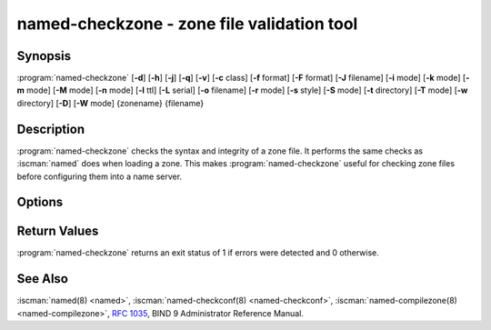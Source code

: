 .. Copyright (C) Internet Systems Consortium, Inc. ("ISC")
..
.. SPDX-License-Identifier: MPL-2.0
..
.. This Source Code Form is subject to the terms of the Mozilla Public
.. License, v. 2.0.  If a copy of the MPL was not distributed with this
.. file, you can obtain one at https://mozilla.org/MPL/2.0/.
..
.. See the COPYRIGHT file distributed with this work for additional
.. information regarding copyright ownership.

.. highlight: console

.. BEWARE: Do not forget to edit also named-compilezone.rst!

.. iscman:: named-checkzone
.. program:: named-checkzone
.. _man_named-checkzone:

named-checkzone - zone file validation tool
-------------------------------------------

Synopsis
~~~~~~~~

:program:`named-checkzone` [**-d**] [**-h**] [**-j**] [**-q**] [**-v**] [**-c** class] [**-f** format] [**-F** format] [**-J** filename] [**-i** mode] [**-k** mode] [**-m** mode] [**-M** mode] [**-n** mode] [**-l** ttl] [**-L** serial] [**-o** filename] [**-r** mode] [**-s** style] [**-S** mode] [**-t** directory] [**-T** mode] [**-w** directory] [**-D**] [**-W** mode] {zonename} {filename}

Description
~~~~~~~~~~~

:program:`named-checkzone` checks the syntax and integrity of a zone file. It
performs the same checks as :iscman:`named` does when loading a zone. This
makes :program:`named-checkzone` useful for checking zone files before
configuring them into a name server.

Options
~~~~~~~

.. option:: -d

   This option enables debugging.

.. option:: -h

   This option prints the usage summary and exits.

.. option:: -q

   This option sets quiet mode, which only sets an exit code to indicate
   successful or failed completion.

.. option:: -v

   This option prints the version of the :program:`named-checkzone` program and exits.

.. option:: -j

   When loading a zone file, this option tells :iscman:`named` to read the journal if it exists. The journal
   file name is assumed to be the zone file name with the
   string ``.jnl`` appended.

.. option:: -J filename

   When loading the zone file, this option tells :iscman:`named` to read the journal from the given file, if
   it exists. This implies :option:`-j`.

.. option:: -c class

   This option specifies the class of the zone. If not specified, ``IN`` is assumed.

.. option:: -i mode

   This option performs post-load zone integrity checks. Possible modes are
   ``full`` (the default), ``full-sibling``, ``local``,
   ``local-sibling``, and ``none``.

   Mode ``full`` checks that MX records refer to A or AAAA records
   (both in-zone and out-of-zone hostnames). Mode ``local`` only
   checks MX records which refer to in-zone hostnames.

   Mode ``full`` checks that SRV records refer to A or AAAA records
   (both in-zone and out-of-zone hostnames). Mode ``local`` only
   checks SRV records which refer to in-zone hostnames.

   Mode ``full`` checks that delegation NS records refer to A or AAAA
   records (both in-zone and out-of-zone hostnames). It also checks that
   glue address records in the zone match those advertised by the child.
   Mode ``local`` only checks NS records which refer to in-zone
   hostnames or verifies that some required glue exists, i.e., when the
   name server is in a child zone.

   Modes ``full-sibling`` and ``local-sibling`` disable sibling glue
   checks, but are otherwise the same as ``full`` and ``local``,
   respectively.

   Mode ``none`` disables the checks.

.. option:: -f format

   This option specifies the format of the zone file. Possible formats are
   ``text`` (the default), and ``raw``.

.. option:: -F format

   This option specifies the format of the output file specified. For
   :program:`named-checkzone`, this does not have any effect unless it dumps
   the zone contents.

   Possible formats are ``text`` (the default), which is the standard
   textual representation of the zone, and ``raw`` and ``raw=N``, which
   store the zone in a binary format for rapid loading by :iscman:`named`.
   ``raw=N`` specifies the format version of the raw zone file: if ``N`` is
   0, the raw file can be read by any version of :iscman:`named`; if N is 1, the
   file can only be read by release 9.9.0 or higher. The default is 1.

.. option:: -k mode

   This option performs ``check-names`` checks with the specified failure mode.
   Possible modes are ``fail``, ``warn`` (the default), and ``ignore``.

.. option:: -l ttl

   This option sets a maximum permissible TTL for the input file. Any record with a
   TTL higher than this value causes the zone to be rejected. This
   is similar to using the ``max-zone-ttl`` option in :iscman:`named.conf`.

.. option:: -L serial

   When compiling a zone to ``raw`` format, this option sets the "source
   serial" value in the header to the specified serial number. This is
   expected to be used primarily for testing purposes.

.. option:: -m mode

   This option specifies whether MX records should be checked to see if they are
   addresses. Possible modes are ``fail``, ``warn`` (the default), and
   ``ignore``.

.. option:: -M mode

   This option checks whether a MX record refers to a CNAME. Possible modes are
   ``fail``, ``warn`` (the default), and ``ignore``.

.. option:: -n mode

   This option specifies whether NS records should be checked to see if they are
   addresses. Possible modes are ``fail``, ``warn`` (the default), and ``ignore``.

.. option:: -o filename

   This option writes the zone output to ``filename``. If ``filename`` is ``-``, then
   the zone output is written to standard output.

.. option:: -r mode

   This option checks for records that are treated as different by DNSSEC but are
   semantically equal in plain DNS. Possible modes are ``fail``,
   ``warn`` (the default), and ``ignore``.

.. option:: -s style

   This option specifies the style of the dumped zone file. Possible styles are
   ``full`` (the default) and ``relative``. The ``full`` format is most
   suitable for processing automatically by a separate script.
   The relative format is more human-readable and is thus
   suitable for editing by hand. This does not have any effect unless it dumps
   the zone contents. It also does not have any meaning if the output format
   is not text.

.. option:: -S mode

   This option checks whether an SRV record refers to a CNAME. Possible modes are
   ``fail``, ``warn`` (the default), and ``ignore``.

.. option:: -t directory

   This option tells :iscman:`named` to chroot to ``directory``, so that ``include`` directives in the
   configuration file are processed as if run by a similarly chrooted
   :iscman:`named`.

.. option:: -T mode

   This option checks whether Sender Policy Framework (SPF) records exist and issues a
   warning if an SPF-formatted TXT record is not also present. Possible
   modes are ``warn`` (the default) and ``ignore``.

.. option:: -w directory

   This option instructs :iscman:`named` to chdir to ``directory``, so that relative filenames in master file
   ``$INCLUDE`` directives work. This is similar to the directory clause in
   :iscman:`named.conf`.

.. option:: -D

   This option dumps the zone file in canonical format.

.. option:: -W mode

   This option specifies whether to check for non-terminal wildcards. Non-terminal
   wildcards are almost always the result of a failure to understand the
   wildcard matching algorithm (:rfc:`4592`). Possible modes are ``warn``
   (the default) and ``ignore``.

.. option:: zonename

   This indicates the domain name of the zone being checked.

.. option:: filename

   This is the name of the zone file.

Return Values
~~~~~~~~~~~~~

:program:`named-checkzone` returns an exit status of 1 if errors were detected
and 0 otherwise.

See Also
~~~~~~~~

:iscman:`named(8) <named>`, :iscman:`named-checkconf(8) <named-checkconf>`, :iscman:`named-compilezone(8) <named-compilezone>`, :rfc:`1035`, BIND 9 Administrator Reference
Manual.
